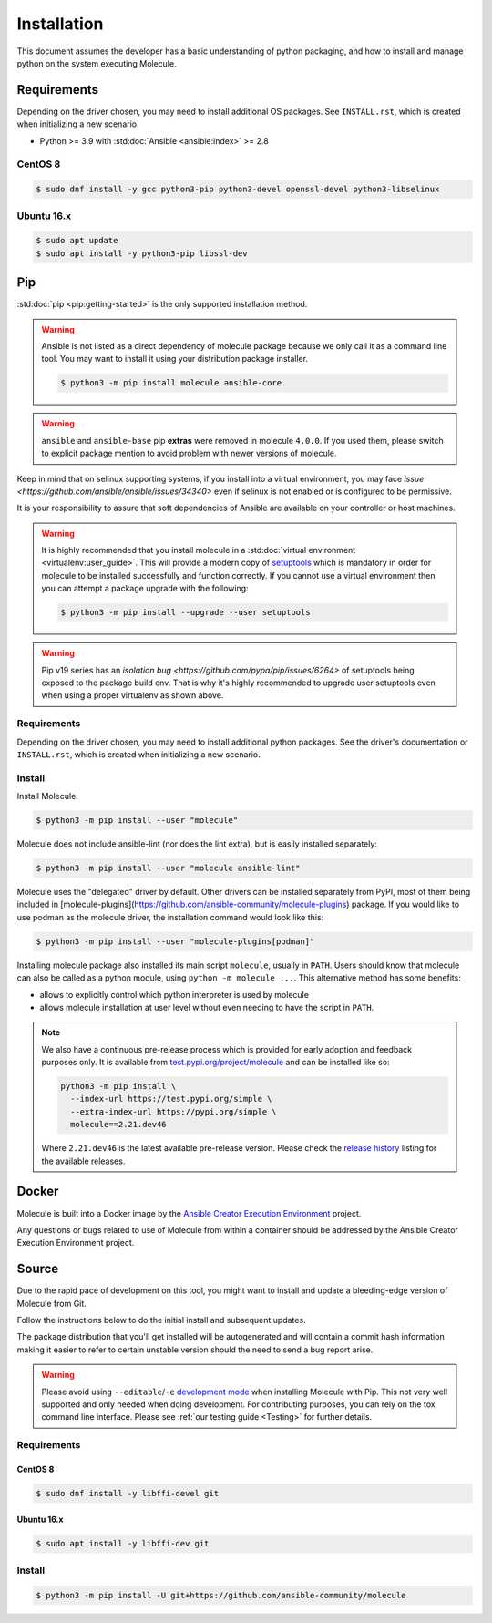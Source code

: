 .. _installation:

************
Installation
************

This document assumes the developer has a basic understanding of python
packaging, and how to install and manage python on the system executing
Molecule.

Requirements
============

Depending on the driver chosen, you may need to install additional OS packages.
See ``INSTALL.rst``, which is created when initializing a new scenario.

* Python >= 3.9 with :std:doc:`Ansible <ansible:index>` >= 2.8

CentOS 8
--------

.. code-block:: bash

    $ sudo dnf install -y gcc python3-pip python3-devel openssl-devel python3-libselinux

Ubuntu 16.x
-----------

.. code-block:: bash

    $ sudo apt update
    $ sudo apt install -y python3-pip libssl-dev

Pip
===

:std:doc:`pip <pip:getting-started>` is the only supported installation method.

.. warning::

  Ansible is not listed as a direct dependency of molecule package because
  we only call it as a command line tool. You may want to install it
  using your distribution package installer.

  .. code-block:: bash

      $ python3 -m pip install molecule ansible-core

.. warning::

  ``ansible`` and ``ansible-base`` pip **extras** were removed in molecule
  ``4.0.0``. If you used them, please switch to explicit package mention to
  avoid problem with newer versions of molecule.

Keep in mind that on selinux supporting systems, if you install into a virtual
environment, you may face `issue <https://github.com/ansible/ansible/issues/34340>` even
if selinux is not enabled or is configured to be permissive.

It is your responsibility to assure that soft dependencies of Ansible are
available on your controller or host machines.

.. warning::

  It is highly recommended that you install molecule in a :std:doc:`virtual
  environment <virtualenv:user_guide>`. This will provide a modern copy of
  `setuptools`_ which is mandatory in order for molecule to be installed
  successfully and function correctly. If you cannot use a virtual environment
  then you can attempt a package upgrade with the following:

  .. code-block:: bash

      $ python3 -m pip install --upgrade --user setuptools

  .. _setuptools: https://pypi.org/project/setuptools/

.. warning::

  Pip v19 series has an `isolation bug <https://github.com/pypa/pip/issues/6264>` of
  setuptools being exposed to the package build env. That is why it's
  highly recommended to upgrade user setuptools even when using a proper
  virtualenv as shown above.

Requirements
------------

Depending on the driver chosen, you may need to install additional python
packages.  See the driver's documentation or ``INSTALL.rst``, which is created
when initializing a new scenario.

Install
-------

Install Molecule:

.. code-block:: bash

    $ python3 -m pip install --user "molecule"

Molecule does not include ansible-lint (nor does the lint extra), but
is easily installed separately:

.. code-block:: bash

    $ python3 -m pip install --user "molecule ansible-lint"

Molecule uses the "delegated" driver by default. Other drivers can
be installed separately from PyPI, most of them being included in
[molecule-plugins](https://github.com/ansible-community/molecule-plugins)
package.
If you would like to use podman as the molecule driver, the installation
command would look like this:

.. code-block:: bash

    $ python3 -m pip install --user "molecule-plugins[podman]"

Installing molecule package also installed its main script ``molecule``,
usually in ``PATH``. Users should know that molecule can also be called as a
python module, using ``python -m molecule ...``. This alternative method has
some benefits:

* allows to explicitly control which python interpreter is used by molecule
* allows molecule installation at user level without even needing to have
  the script in ``PATH``.

.. note::

    We also have a continuous pre-release process which is provided for early
    adoption and feedback purposes only. It is available from
    `test.pypi.org/project/molecule`_ and can be installed like so:

    .. code-block:: bash

        python3 -m pip install \
          --index-url https://test.pypi.org/simple \
          --extra-index-url https://pypi.org/simple \
          molecule==2.21.dev46

    Where ``2.21.dev46`` is the latest available pre-release version.
    Please check the `release history`_ listing for the available releases.

    .. _test.pypi.org/project/molecule: https://test.pypi.org/project/molecule/
    .. _release history: https://test.pypi.org/project/molecule/#history

Docker
======

Molecule is built into a Docker image by the
`Ansible Creator Execution Environment`_ project.

Any questions or bugs related to use of Molecule from within a container
should be addressed by the Ansible Creator Execution Environment project.

.. _`Ansible Creator Execution Environment`: https://github.com/ansible/creator-ee

Source
======

Due to the rapid pace of development on this tool, you might want to
install and update a bleeding-edge version of Molecule from Git.

Follow the instructions below to do the initial install and subsequent
updates.

The package distribution that you'll get installed will be autogenerated
and will contain a commit hash information making it easier to refer to
certain unstable version should the need to send a bug report arise.

.. warning::

  Please avoid using ``--editable``/``-e`` `development mode`_ when
  installing Molecule with Pip. This not very well supported and only
  needed when doing development.
  For contributing purposes, you can rely on the tox command line
  interface. Please see :ref:`our testing guide <Testing>` for further
  details.

  .. _`development mode`:
     https://setuptools.readthedocs.io/en/latest\
     /setuptools.html#development-mode

Requirements
------------

CentOS 8
^^^^^^^^

.. code-block:: bash

    $ sudo dnf install -y libffi-devel git

Ubuntu 16.x
^^^^^^^^^^^

.. code-block:: bash

    $ sudo apt install -y libffi-dev git

Install
-------

.. code-block:: bash

    $ python3 -m pip install -U git+https://github.com/ansible-community/molecule
